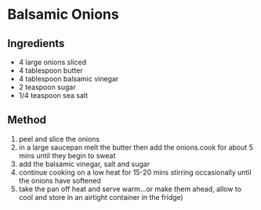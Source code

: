 * Balsamic Onions

** Ingredients

- 4 large onions sliced
- 4 tablespoon butter
- 4 tablespoon balsamic vinegar
- 2 teaspoon sugar
- 1/4 teaspoon sea salt

** Method

1. peel and slice the onions
2. in a large saucepan melt the butter then add the onions.cook for
   about 5 mins until they begin to sweat
3. add the balsamic vinegar, salt and sugar
4. continue cooking on a low heat for 15-20 mins stirring occasionally
   until the onions have softened
5. take the pan off heat and serve warm...or make them ahead, allow to
   cool and store in an airtight container in the fridge)
